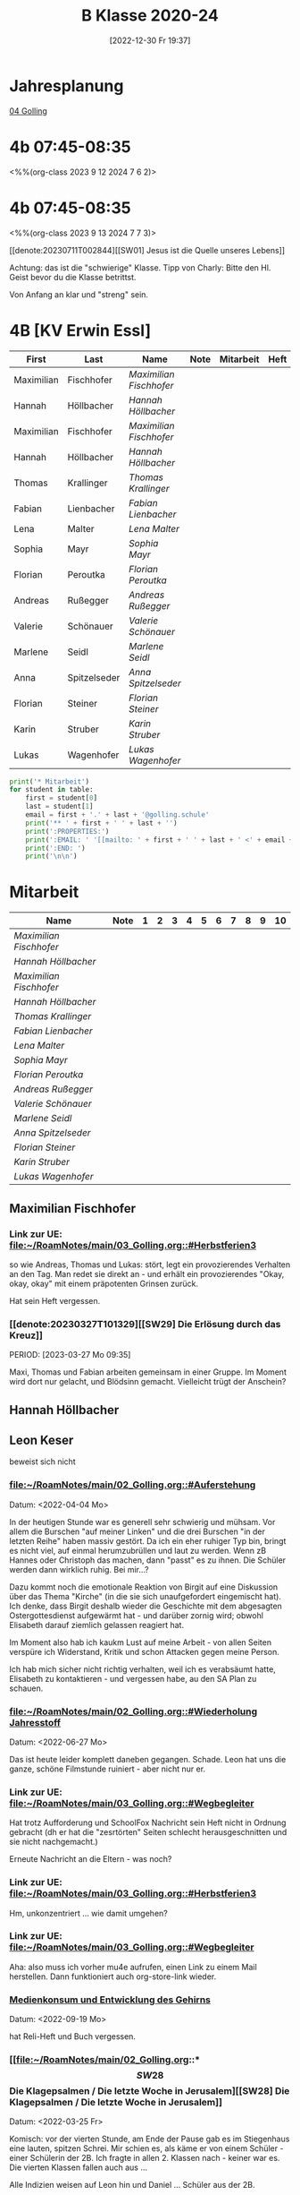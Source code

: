 #+title:      B Klasse 2020-24
#+date:       [2022-12-30 Fr 19:37]
#+filetags:   :4b:Project:
#+identifier: 20221230T193718
#+CATEGORY: golling

* Jahresplanung
[[denote:20230621T073603][04 Golling]]

* 4b 07:45-08:35
<%%(org-class 2023 9 12 2024 7 6 2)>

* 4b 07:45-08:35
<%%(org-class 2023 9 13 2024 7 7 3)>

[[denote:20230711T002844][[SW01] Jesus ist die Quelle unseres Lebens]]

Achtung: das ist die "schwierige" Klasse. Tipp von Charly: Bitte den Hl. Geist bevor du die Klasse betrittst.

Von Anfang an klar und "streng" sein.


* 4B [KV Erwin Essl]

#+Name: 2021-students
| First      | Last         | Name                  | Note | Mitarbeit | Heft | LZK |
|------------+--------------+-----------------------+------+-----------+------+-----|
| Maximilian | Fischhofer   | [[Maximilian Fischhofer][Maximilian Fischhofer]] |      |           |      |     |
| Hannah     | Höllbacher   | [[Hannah Höllbacher][Hannah Höllbacher]]     |      |           |      |     |
| Maximilian | Fischhofer   | [[Maximilian Fischhofer][Maximilian Fischhofer]] |      |           |      |     |
| Hannah     | Höllbacher   | [[Hannah Höllbacher][Hannah Höllbacher]]     |      |           |      |     |
| Thomas     | Krallinger   | [[Thomas Krallinger][Thomas Krallinger]]     |      |           |      |     |
| Fabian     | Lienbacher   | [[Fabian Lienbacher][Fabian Lienbacher]]     |      |           |      |     |
| Lena       | Malter       | [[Lena Malter][Lena Malter]]           |      |           |      |     |
| Sophia     | Mayr         | [[Sophia Mayr][Sophia Mayr]]           |      |           |      |     |
| Florian    | Peroutka     | [[Florian Peroutka][Florian Peroutka]]      |      |           |      |     |
| Andreas    | Rußegger     | [[Andreas Rußegger][Andreas Rußegger]]      |      |           |      |     |
| Valerie    | Schönauer    | [[Valerie Schönauer][Valerie Schönauer]]     |      |           |      |     |
| Marlene    | Seidl        | [[Marlene Seidl][Marlene Seidl]]         |      |           |      |     |
| Anna       | Spitzelseder | [[Anna Spitzelseder][Anna Spitzelseder]]     |      |           |      |     |
| Florian    | Steiner      | [[Florian Steiner][Florian Steiner]]       |      |           |      |     |
| Karin      | Struber      | [[Karin Struber][Karin Struber]]         |      |           |      |     |
| Lukas      | Wagenhofer   | [[Lukas Wagenhofer][Lukas Wagenhofer]]      |      |           |      |     |
#+TBLFM: $4=vmean($5..$>)
#+TBLFM: $3='(concat "[[" $1 " " $2 "][" $1 " " $2 "]]")
#+TBLFM: $5='(identity remote(Mitarbeit,@@#$2))

#+BEGIN_SRC python :var table=2021-students :results output raw
  print('* Mitarbeit')
  for student in table:
      first = student[0]
      last = student[1]
      email = first + '.' + last + '@golling.schule'
      print('** ' + first + ' ' + last + '')
      print(':PROPERTIES:')
      print(':EMAIL: ' '[[mailto: ' + first + ' ' + last + ' <' + email + '>]]')
      print(':END: ')
      print('\n\n')
#+END_SRC

#+RESULTS:
* Mitarbeit

#+Name: Mitarbeit
| Name                  | Note | 1 | 2 | 3 | 4 | 5 | 6 | 7 | 8 | 9 | 10 |
|-----------------------+------+---+---+---+---+---+---+---+---+---+----|
| [[Maximilian Fischhofer][Maximilian Fischhofer]] |      |   |   |   |   |   |   |   |   |   |    |
| [[Hannah Höllbacher][Hannah Höllbacher]]     |      |   |   |   |   |   |   |   |   |   |    |
| [[Maximilian Fischhofer][Maximilian Fischhofer]] |      |   |   |   |   |   |   |   |   |   |    |
| [[Hannah Höllbacher][Hannah Höllbacher]]     |      |   |   |   |   |   |   |   |   |   |    |
| [[Thomas Krallinger][Thomas Krallinger]]     |      |   |   |   |   |   |   |   |   |   |    |
| [[Fabian Lienbacher][Fabian Lienbacher]]     |      |   |   |   |   |   |   |   |   |   |    |
| [[Lena Malter][Lena Malter]]           |      |   |   |   |   |   |   |   |   |   |    |
| [[Sophia Mayr][Sophia Mayr]]           |      |   |   |   |   |   |   |   |   |   |    |
| [[Florian Peroutka][Florian Peroutka]]      |      |   |   |   |   |   |   |   |   |   |    |
| [[Andreas Rußegger][Andreas Rußegger]]      |      |   |   |   |   |   |   |   |   |   |    |
| [[Valerie Schönauer][Valerie Schönauer]]     |      |   |   |   |   |   |   |   |   |   |    |
| [[Marlene Seidl][Marlene Seidl]]         |      |   |   |   |   |   |   |   |   |   |    |
| [[Anna Spitzelseder][Anna Spitzelseder]]     |      |   |   |   |   |   |   |   |   |   |    |
| [[Florian Steiner][Florian Steiner]]       |      |   |   |   |   |   |   |   |   |   |    |
| [[Karin Struber][Karin Struber]]         |      |   |   |   |   |   |   |   |   |   |    |
| [[Lukas Wagenhofer][Lukas Wagenhofer]]      |      |   |   |   |   |   |   |   |   |   |    |
#+TBLFM: $2=vmean($3..$>)
#+TBLFM: $1='(identity remote(2021-students,@@#$3))

** Maximilian Fischhofer
:PROPERTIES:
:EMAIL: [[mailto: Maximilian Fischhofer <Maximilian.Fischhofer@golling.schule>]]
:END: 

*** Link zur UE: [[file:~/RoamNotes/main/03_Golling.org::#Herbstferien3][file:~/RoamNotes/main/03_Golling.org::#Herbstferien3]]
so wie Andreas, Thomas und Lukas: stört, legt ein provozierendes Verhalten an den Tag. Man redet sie direkt an - und erhält ein provozierendes "Okay, okay, okay" mit einem präpotenten Grinsen zurück.

Hat sein Heft vergessen.

*** [[denote:20230327T101329][[SW29] Die Erlösung durch das Kreuz]]
PERIOD: [2023-03-27 Mo 09:35]

Maxi, Thomas und Fabian arbeiten gemeinsam in einer Gruppe. Im Moment wird dort nur gelacht, und Blödsinn gemacht. Vielleicht trügt der Anschein?


** Hannah Höllbacher
:PROPERTIES:
:EMAIL: [[mailto: Hannah Höllbacher <Hannah.Höllbacher@golling.schule>]]
:END: 



** Leon Keser
:PROPERTIES:
:EMAIL: [[mailto: Leon Keser <Leon.Keser@golling.schule>]]
:END: 

beweist sich nicht

*** [[file:~/RoamNotes/main/02_Golling.org::#Auferstehung][file:~/RoamNotes/main/02_Golling.org::#Auferstehung]]
Datum: <2022-04-04 Mo>

In der heutigen Stunde war es generell sehr schwierig und mühsam. Vor allem die Burschen "auf meiner Linken" und die drei Burschen "in der letzten Reihe" haben massiv gestört. Da ich ein eher ruhiger Typ bin, bringt es nicht viel, auf einmal herumzubrüllen und laut zu werden. Wenn zB Hannes oder Christoph das machen, dann "passt" es zu ihnen. Die Schüler werden dann wirklich ruhig. Bei mir...?

Dazu kommt noch die emotionale Reaktion von Birgit auf eine Diskussion über das Thema "Kirche" (in die sie sich unaufgefordert eingemischt hat). Ich denke, dass Birgit deshalb wieder die Geschichte mit dem abgesagten Ostergottesdienst aufgewärmt hat - und darüber zornig wird; obwohl Elisabeth darauf ziemlich gelassen reagiert hat.

Im Moment also hab ich kaukm Lust auf meine Arbeit - von allen Seiten verspüre ich Widerstand, Kritik und schon Attacken gegen meine Person.

Ich hab mich sicher nicht richtig verhalten, weil ich es verabsäumt hatte, Elisabeth zu kontaktieren - und vergessen habe, au den SA Plan zu schauen.

*** [[file:~/RoamNotes/main/02_Golling.org::#Wiederholung Jahresstoff][file:~/RoamNotes/main/02_Golling.org::#Wiederholung Jahresstoff]]
Datum: <2022-06-27 Mo>

Das ist heute leider komplett daneben gegangen. Schade. Leon hat uns die ganze, schöne Filmstunde ruiniert - aber nicht nur er.

*** Link zur UE: [[file:~/RoamNotes/main/03_Golling.org::#Wegbegleiter][file:~/RoamNotes/main/03_Golling.org::#Wegbegleiter]]

Hat trotz Aufforderung und SchoolFox Nachricht sein Heft nicht in Ordnung gebracht (dh er hat die "zesrtörten" Seiten schlecht herausgeschnitten und sie nicht nachgemacht.)

Erneute Nachricht an die Eltern - was noch?

*** Link zur UE: [[file:~/RoamNotes/main/03_Golling.org::#Herbstferien3][file:~/RoamNotes/main/03_Golling.org::#Herbstferien3]]

Hm, unkonzentriert ... wie damit umgehen?

*** Link zur UE: [[file:~/RoamNotes/main/03_Golling.org::#Wegbegleiter][file:~/RoamNotes/main/03_Golling.org::#Wegbegleiter]]

Aha: also muss ich vorher mu4e aufrufen, einen Link zu einem Mail herstellen. Dann funktioniert auch org-store-link wieder.

*** [[file:~/RoamNotes/main/03_Golling.org::*Medienkonsum und Entwicklung des Gehirns][Medienkonsum und Entwicklung des Gehirns]]
Datum: <2022-09-19 Mo>

hat Reli-Heft und Buch vergessen.

*** [[file:~/RoamNotes/main/02_Golling.org::*\[SW28\] Die Klagepsalmen / Die letzte Woche in Jerusalem][[SW28] Die Klagepsalmen / Die letzte Woche in Jerusalem]]
Datum: <2022-03-25 Fr>

Komisch: vor der vierten Stunde, am Ende der Pause gab es im Stiegenhaus eine lauten, spitzen Schrei. Mir schien es, als käme er von einem Schüler - einer Schülerin der 2B. Ich fragte in allen 2. Klassen nach - keiner war es. Die vierten Klassen fallen auch aus ...

Alle Indizien weisen auf Leon hin und Daniel ... Schüler aus der 2B.


** Thomas Krallinger
:PROPERTIES:
:EMAIL: [[mailto: Thomas Krallinger <Thomas.Krallinger@golling.schule>]]
:END: 

*** [[file:~/RoamNotes/main/03_Golling.org::*Medienkonsum und Entwicklung des Gehirns][Medienkonsum und Entwicklung des Gehirns]]
Datum: <2022-09-19 Mo>

hat Reli-Heft und Buch vergessen.

beweist sich nicht

*** Verhalten und Mitarbeit
Die Religionsnote setzt sich v.a. aus der Mitarbeit / Heftführung zusammen. Und diese ist bei Thomas eben nicht so gut, dass ich ihm ein Sehr Gut oder Gut geben kann. Ich mache beuwsst keinen Test - die Schüler haben schon genug Fächer, in denen sie geprüft werden. Im Gegenzug erwarte ich aber eine viel aktivere Teilnahme am Unterricht. In Religion ist Raum und Zeit für viele Themen und Austausch zu vielen Themen. 

Seit dem Gespräch zum Elternsprechtag hat sich leider das Verhalten von Thomas nicht gebessert. Im Gegenteil. Wie ich es angekündigt hatte, habe ich daher für mehrere Schüler als Verhaltensnote ein WZ beantragt. Dies wurde einstimmig von allen Lehrern der 3b bestätigt.

Auch andere Lehrer der Klasse klagen über das schlechte Verhalten in dieser Klasse. Daher wurde u.a. ein zusätzlicher Tisch in die Klasse gestellt, um Schüler trennen zu können.

Thomas und die anderen Burschen stören nicht nur meinen / unseren Unterricht, machen dadurch ein ruhiges Lernen unmöglich. Sondern sie verhindern auch, dass jene, die gerne wollen, am Unterricht teilnehmen können.

Wenn ein Schüler (massiv) den Unterricht stört und er eine dementsprechende Verhaltensnote erhält, dann kann er nicht gleichzeitig eine gute Leistung im Unterricht bringen. Die Religionsnote ergibt sich auch logischerweise aus dem Verhalten, v.a. da ich besnders auf die Mitarbeit großen Wert lege.

Es kann sein, dass ich in der ersten und zweiten Klasse zu gutmütig war, und manche Noten zu leichtfertig verschenkt habe. Ich gab den Kindern einen Vertrauensvorschuss und dachte, dass die Kinder dies mit guter Mitarbeit beantworten würden. Ich wurde enttäuscht und das kann ich jetzt nicht mehr machen.

Etwas Positives: alle betroffenen Burschen haben verstanden - wenn sie ihr Verhalten ändern und besser mitarbeiten, können sie sich ihre Note verbessern. Ich kann keine guten Noten einfach herschenken.

*** Auswirkungen auf Lehrer
Habe Pflicht, dem Lehrplan entsprechend zu unterrichten. Störendes Verhalten hindert mich daran. Ist eigentlich eine Beleidigung gegenüber dem Lehrer, wenn sich dieser besonders viel Mühe bei der Vorbereitung gegeben hat. Als weitere Folge kann der Lehrer seine Freude am Unterricht verlieren und kommt nur mehr ungern in diese Klasse. 

*** Auswirkungen auf Klasse
Durch sein Verhalten hat Thomas im ersten Semester vor allem auch seine Mitschüler vom Lernen abgehalten. Man muss ihm zu gute halten, dass er trotz seines Störens klug genug ist, rechtzeitig aufzuhören. Und dennoch stört er.

Durch das oftmalige Ermahnen geht kostbare Unterrichtszeit verloren. Das wirkt sich negativ auf alle aus: dem Schüler selbst, den Mitschülern und den Lehrer.

*** Auswirkungen auf sich selbst
Durch sein Stören kann er weniger gut aufpassen und überhört wichtige Lerninhalte. Es stimmt, dass sich Thomas seit dem ersten Semester gesteigert hat, aber dies rechtfertigt noch kein "Sehr Gut".

*** Leistungsbeurteilung
Für ein "Sehr Gut" sind v.a. erforderlich:
"Mit „Sehr gut“ sind Leistungen zu beurteilen, mit denen der Schüler die nach Maßgabe des Lehrplanes gestellten Anforderungen in der Erfassung und in der Anwendung des Lehrstoffes sowie in der Durchführung der Aufgaben *in weit über das Wesentliche hinausgehendem Ausmaß* erfüllt und, wo dies möglich ist, *deutliche* Eigenständigkeit beziehungsweise die Fähigkeit zur selbständigen Anwendung seines Wissens und Könnens auf für ihn neuartige Aufgaben zeigt."

Für ein "Gut":
"Mit „Gut“ sind Leistungen zu beurteilen, mit denen der Schüler die nach Maßgabe des Lehrplanes gestellten Anforderungen in der Erfassung und in der Anwendung des Lehrstoffes sowie in der Durchführung der Aufgaben in über das Wesentliche hinausgehendem Ausmaß erfüllt und, wo dies möglich ist, merkliche Ansätze zur Eigenständigkeit beziehungsweise bei entsprechender Anleitung die Fähigkeit zur Anwendung seines Wissens und Könnens auf für ihn neuartige Aufgaben zeigt."

Wenn ich also im Unterricht Fragen stelle und die Schüler zur Mitarbeit auffordere, dann kommt von Thomas eben eine gute Mitarbeit - für ein Sehr Gut reicht es nicht. Thomas hat noch das vierte und letzte Schuljahr an der Mittelschule - noch genug Zeit, um sich zu beweisen.

*** P.S.
Im Übrigen lasse ich mich nicht unter Druck setzen - oder gar erpressen. Würde ich hier nachgeben, wäre dies das Ende meine Laufbahn als Lehrer; oder ich müsste mir eine neue Schule suchen. Das würde sich herumsprechen und wäre nicht nur ein Schaden für mich, sondern für die gesamte Schule. Ein "Gut" ist keine Katastrophe, sondern eine gute Note (auch in Religion). Ich hab den Schülern klar kommuniziert, dass sie sich im zweiten Semester durch entsprechende Mitarbeit ihre Note verbessern können (von 3 auf 2). Und das hat Thomas getan, er hat wirklich in diesem Semster besser mitgearbeitet und sich bemüht, daher hat er sich das "Gut" verdient. Ich lade Thomas ein, diesen Weg weiterzugehen - so bliebt er auf einem guten Weg.

Was würde Thomas lernen, wenn ich jetzt nachgeben würde? "Ich kann mir durch Intervention eine sehr gute Note ergattern?" Welche Auswirkungen hätte mein Nachgeben auf das Verhalten der Klasse im nächsten Schuljahr? Jeder Respekt wäre komplett weg! Nein, deshalb gebe ich hier nicht nach. Frau Gruber und meine Inspektorin stärken mir den Rücken, ich stehe nicht alleine da.

Das "Gut" bildet die Leistung und Mitarbeit des gesamten Jahres ab. Und im ersten Semester war seine Mitarbeit weniger gut, eben befriedigend, im zweiten Semester besser, mcht insgesamt ein "Gut". 



** Fabian Lienbacher
:PROPERTIES:
:EMAIL: [[mailto: Fabian Lienbacher <Fabian.Lienbacher@golling.schule>]]
:END: 



** Lena Malter
:PROPERTIES:
:EMAIL: [[mailto: Lena Malter <Lena.Malter@golling.schule>]]
:END: 



** Sophia Mayr
:PROPERTIES:
:EMAIL: [[mailto: Sophia Mayr <Sophia.Mayr@golling.schule>]]
:END: 



** Florian Peroutka
:PROPERTIES:
:EMAIL: [[mailto: Florian Peroutka <Florian.Peroutka@golling.schule>]]
:END: 



** Andreas Rußegger
:PROPERTIES:
:EMAIL: [[mailto: Andreas Rußegger <Andreas.Rußegger@golling.schule>]]
:END: 



** Valerie Schönauer
:PROPERTIES:
:EMAIL: [[mailto: Valerie Schönauer <Valerie.Schönauer@golling.schule>]]
:END: 



** Marlene Seidl
:PROPERTIES:
:EMAIL: [[mailto: Marlene Seidl <Marlene.Seidl@golling.schule>]]
:END: 



** Anna Spitzelseder
:PROPERTIES:
:EMAIL: [[mailto: Anna Spitzelseder <Anna.Spitzelseder@golling.schule>]]
:END: 



** Florian Steiner
:PROPERTIES:
:EMAIL: [[mailto: Florian Steiner <Florian.Steiner@golling.schule>]]
:END: 



** Karin Struber
:PROPERTIES:
:EMAIL: [[mailto: Karin Struber <Karin.Struber@golling.schule>]]
:END: 



** Lukas Wagenhofer
:PROPERTIES:
:EMAIL: [[mailto: Lukas Wagenhofer <Lukas.Wagenhofer@golling.schule>]]
:END: 


* Reflexionen

** [[denote:20221226T113745][Dialog zw Theologie und Naturwissenschaften]]
PERIOD: [2023-02-02 Do 08:40]

Diese Stunde war echt grausam - fast die gesamte Klasse, va die Burschen haben mich komplett ingnoriert. Als ich "endlich" die Stimme erhob, haben sich ein paar der Burschen diebisch darüber gefreut (ist das nicht dämonisch?). Die Stunden in dieser Klasse lassen mich jedesmal erschöpft zurück.

Mit Manuela Gruber haben wir darüber gesprochen. Die Kinder werden pro Jahrgang nicht braver, eher schlimmer. Ich muss auf mich schauen - so viele Lehrer geben erschöpft und ausgebrannt auf. Deshalb: schau auf dich, damit dir dies nicht passiert. An manchen Tagen kann Manuela mir helfen, sie wird dann draußen sitzen und jene Schüler abfangen, die ich hinausschicke.

** Reaktion von Florian Steiner's Mutter über SchoolFox
Verhalten von Florian hat sich eben nicht verbessert.
Und daher ist auch die Note (3) gerechtfertigt.
Alle Burschen - auch Florian - haben verstanden, dass sie sich ihre Note durch ein besseres Verhalten und bessere Mitarbeit im Unterricht verbessern können.

** Gespräch mit Fr. Krallinger
Reli-Note ist peinlich für Familie. Ich hab meinen Standpunkt dargelegt.
[[denote:20230310T173200][Gespräch Krallinger]]


** [[denote:20230323T100317][[SW28] Was ist das Kreuz für dich?]]
PERIOD: [2023-03-23 Do 08:40]

Das war heute emotional sehr anstrengend. Die erste Hälfte der Stunde war "buisness as usual": extrem störendes Verhalten der Schüler, teilweise bereits "Lehrer ignorieren". Ich hab in der Folge die Schüler "ignoriert", da schreien nix nutzt. Nach einer sehr emotionalen Rede meinerseits war der Rest der Stunde wesentlich besser.

Thema: Sinn und Bedeutung der Arbeit für den Menschen - In D: Arbeitsbedingungen in den großen Textilfirmen; BO Tage der Schüler; Pleite von zwei Modefirmen; Pleite dreier großen Banken (SVB, noch eine andere US Bank, Credit Suisse, ...)

Maxi ändert sich gar nicht - scheinbar ist die Reli Note Zuhause völlig egal. Schaut sich seine Mama überhaupt das Zeugnis an? Thomas und Lukas ändern sich zum Besseren.
                                                 

** [[id:03_SW01][[SW01] Wer möchte ich sein – wer bin ich?]]
Datum: <2022-09-15 Do 08:40>

Für dieses capture: C-1 C-n-c (das fügt das "date at point" der agenda ein) ... in den Header ein C-n-i und Link zu Stunde/Vorbereitung.

Das war eigentlich eine gute Stunde; ein paar Burschen in der ersten Reihe wurden unruhig sobald ich ihnen den Rücken zukehrte. Ich hab sie darauf hingewiesen. Leon kann ich am Mo+Do zu Manuela schicken (was er gar nicht mag).

